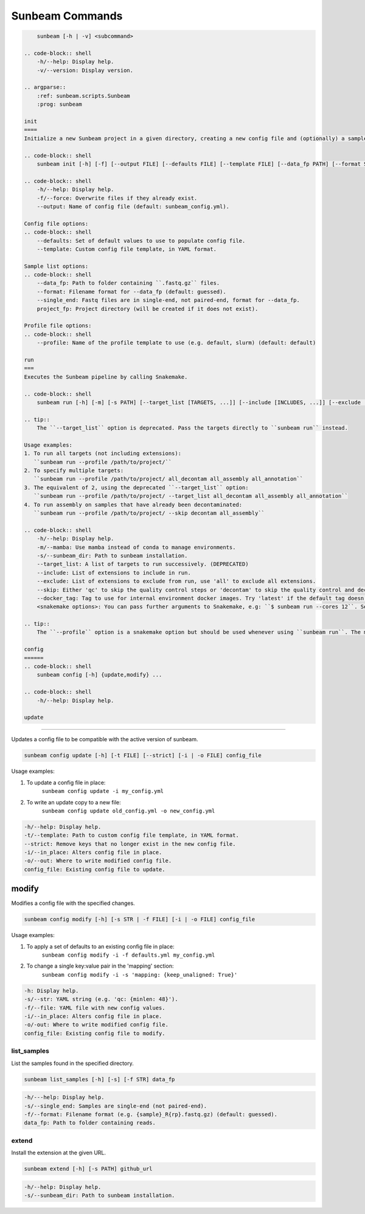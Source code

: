 .. _commands:

================
Sunbeam Commands
================

.. code-block:: shell

    
        sunbeam [-h | -v] <subcommand>

    .. code-block:: shell
        -h/--help: Display help.
        -v/--version: Display version.

    .. argparse::
        :ref: sunbeam.scripts.Sunbeam
        :prog: sunbeam

    init
    ====
    Initialize a new Sunbeam project in a given directory, creating a new config file and (optionally) a sample list.

    .. code-block:: shell
        sunbeam init [-h] [-f] [--output FILE] [--defaults FILE] [--template FILE] [--data_fp PATH] [--format STR] [--single_end] [--profile STR] project_fp

    .. code-block:: shell
        -h/--help: Display help.
        -f/--force: Overwrite files if they already exist.
        --output: Name of config file (default: sunbeam_config.yml).

    Config file options:
    .. code-block:: shell
        --defaults: Set of default values to use to populate config file.
        --template: Custom config file template, in YAML format.

    Sample list options:
    .. code-block:: shell
        --data_fp: Path to folder containing ``.fastq.gz`` files.
        --format: Filename format for --data_fp (default: guessed).
        --single_end: Fastq files are in single-end, not paired-end, format for --data_fp.
        project_fp: Project directory (will be created if it does not exist).

    Profile file options:
    .. code-block:: shell
        --profile: Name of the profile template to use (e.g. default, slurm) (default: default)

    run
    ===
    Executes the Sunbeam pipeline by calling Snakemake.

    .. code-block:: shell
        sunbeam run [-h] [-m] [-s PATH] [--target_list [TARGETS, ...]] [--include [INCLUDES, ...]] [--exclude [EXCLUDE, ...]] [--skip SKIP] [--docker_tag TAG] <snakemake options>

    .. tip::
        The ``--target_list`` option is deprecated. Pass the targets directly to ``sunbeam run`` instead.

    Usage examples:
    1. To run all targets (not including extensions):
       ``sunbeam run --profile /path/to/project/``
    2. To specify multiple targets:
       ``sunbeam run --profile /path/to/project/ all_decontam all_assembly all_annotation``
    3. The equivalent of 2, using the deprecated ``--target_list`` option:
       ``sunbeam run --profile /path/to/project/ --target_list all_decontam all_assembly all_annotation``
    4. To run assembly on samples that have already been decontaminated:
       ``sunbeam run --profile /path/to/project/ --skip decontam all_assembly``

    .. code-block:: shell
        -h/--help: Display help.
        -m/--mamba: Use mamba instead of conda to manage environments.
        -s/--sunbeam_dir: Path to sunbeam installation.
        --target_list: A list of targets to run successively. (DEPRECATED)
        --include: List of extensions to include in run.
        --exclude: List of extensions to exclude from run, use 'all' to exclude all extensions.
        --skip: Either 'qc' to skip the quality control steps or 'decontam' to skip the quality control and decontamination.
        --docker_tag: Tag to use for internal environment docker images. Try 'latest' if the default tag doesn't work.
        <snakemake options>: You can pass further arguments to Snakemake, e.g: ``$ sunbeam run --cores 12``. See http://snakemake.readthedocs.io for more information.

    .. tip::
        The ``--profile`` option is a snakemake option but should be used whenever using ``sunbeam run``. The main sunbeam snakefile requires a config object to be defined and the profile created by ``sunbeam init`` will always specify a config file to get that from.

    config
    ======
    .. code-block:: shell
        sunbeam config [-h] {update,modify} ...

    .. code-block:: shell
        -h/--help: Display help.

    update
******

Updates a config file to be compatible with the active version of sunbeam.

.. code-block:: shell

    sunbeam config update [-h] [-t FILE] [--strict] [-i | -o FILE] config_file

Usage examples:

1. To update a config file in place:
    ``sunbeam config update -i my_config.yml``
2. To write an update copy to a new file:
    ``sunbeam config update old_config.yml -o new_config.yml``

.. code-block:: shell

    -h/--help: Display help.
    -t/--template: Path to custom config file template, in YAML format.
    --strict: Remove keys that no longer exist in the new config file.
    -i/--in_place: Alters config file in place.
    -o/--out: Where to write modified config file.
    config_file: Existing config file to update.

modify
******

Modifies a config file with the specified changes.

.. code-block:: shell

    sunbeam config modify [-h] [-s STR | -f FILE] [-i | -o FILE] config_file

Usage examples:

1. To apply a set of defaults to an existing config file in place:
    ``sunbeam config modify -i -f defaults.yml my_config.yml``
2. To change a single key:value pair in the 'mapping' section:
    ``sunbeam config modify -i -s 'mapping: {keep_unaligned: True}'``

.. code-block:: shell

    -h: Display help.
    -s/--str: YAML string (e.g. 'qc: {minlen: 48}').
    -f/--file: YAML file with new config values.
    -i/--in_place: Alters config file in place.
    -o/-out: Where to write modified config file.
    config_file: Existing config file to modify.

list_samples 
============

List the samples found in the specified directory.

.. code-block:: shell

    sunbeam list_samples [-h] [-s] [-f STR] data_fp

.. code-block:: shell

    -h/---help: Display help.
    -s/--single_end: Samples are single-end (not paired-end).
    -f/--format: Filename format (e.g. {sample}_R{rp}.fastq.gz) (default: guessed).
    data_fp: Path to folder containing reads.

extend
======

Install the extension at the given URL.

.. code-block:: shell

    sunbeam extend [-h] [-s PATH] github_url

.. code-block:: shell

    -h/--help: Display help.
    -s/--sunbeam_dir: Path to sunbeam installation.

